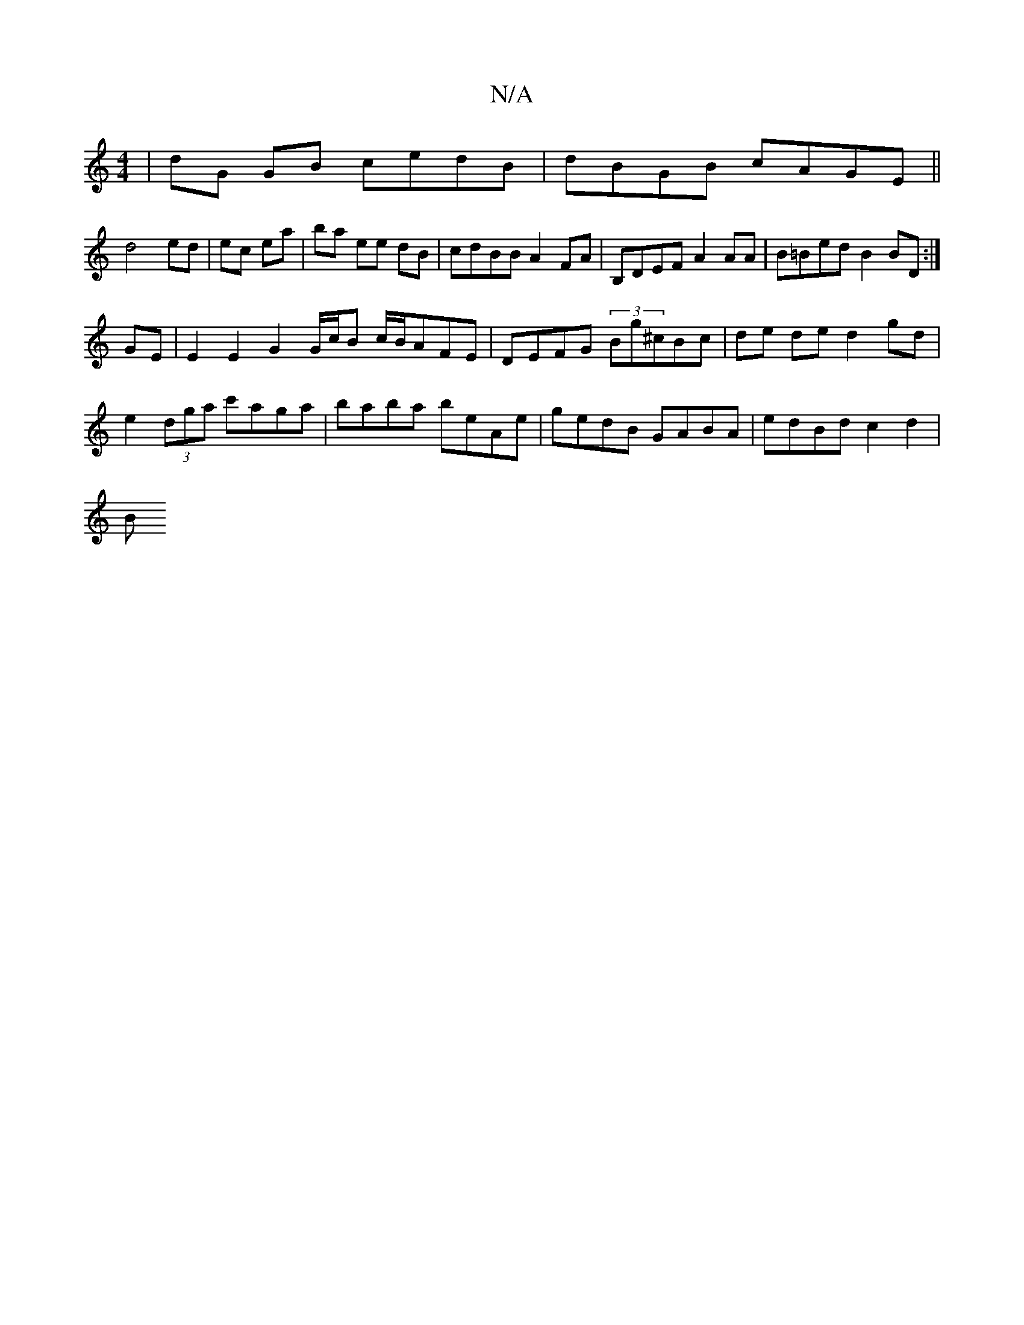 X:1
T:N/A
M:4/4
R:N/A
K:Cmajor
|dG GB cedB | dBGB cAGE ||
d4 ed|ec ea|ba ee dB | cdBB A2FA | B,DEF A2 AA | B=Bed B2 BD :|
GE | E2 E2 G2 G/c/B c/B/AFE | DEFG (3Bg^cBc | de de d2gd|
e2 (3dga c'aga | baba beAe |gedB GABA|edBd c2 d2|
B